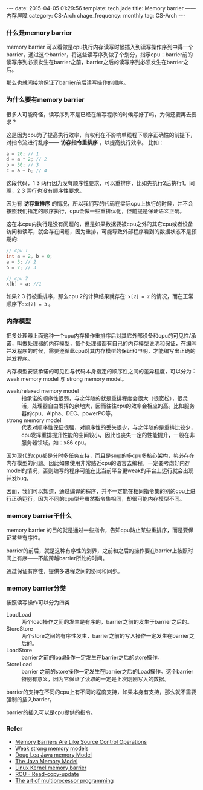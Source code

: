 #+BEGIN_HTML
---
date: 2015-04-05 01:29:56
template: tech.jade
title: Memory barrier —— 内存屏障
category: CS-Arch
chage_frequency: monthly
tag: CS-Arch
---
#+END_HTML
#+OPTIONS: toc:nil
#+TOC: headlines 2

*** 什么是memory barrier
memory barrier 可以看做是cpu执行内存读写时候插入到读写操作序列中得一个barrier，通过这个barrier，将这些读写序列做了个划分，指示cpu：barrier前的读写序列必须发生在barrier之前，barrier之后的读写序列必须发生在barrier之后。

那么也就间接地保证了barrier前后读写操作的顺序。
*** 为什么要有memory barrier
很多人可能奇怪，读写序列不是已经在编写程序的时候写好了吗，为何还要再去要求？

这是因为cpu为了提高执行效率，有权利在不影响单线程下顺序正确性的前提下，对指令流进行乱序—— *访存指令重排序* ，以提高执行效率。
比如：
#+BEGIN_SRC c
a = 20; // 1
d = a * 2; // 2  
b = 30; // 3
c = a + b; // 4
#+END_SRC
这段代码，1 3 两行因为没有顺序性要求，可以重排序，比如先执行2后执行1。同理，2 3 两行也没有顺序性要求。

因为有 *访存重排序* 的情况，所以我们写的代码在实际cpu上执行的时候，并不会按照我们指定的顺序执行，cpu会做一些重排优化，但前提是保证语义正确。

这在本cpu内执行是没有问题的，但是如果数据要被cpu之外的其它cpu或者设备访问和读写，就会存在问题，因为重排，可能导致外部程序看到的数据状态不是预期的:
#+BEGIN_SRC c
// cpu 1
int a = 2, b = 0;
a = 3; // 2
b = 2; // 3
#+END_SRC
#+BEGIN_SRC c
// cpu 2
x[b] = a; //1
#+END_SRC
如果2 3 行被重排序，那么cpu 2的计算结果就存在: =x[2] = 2= 的情况，而在正常顺序下: =x[2] = 3= 。

*** 内存模型
把多处理器上面这种一个cpu内存操作重排序后对其它外部设备和cpu的可见性/承诺，叫做处理器的内存模型，每个处理器都有自己的内存模型说明和保证，在编写并发程序的时候，需要遵循此cpu对其内存模型的保证和申明，才能编写出正确的并发程序。

内存模型安装承诺的可见性与代码本身指定的顺序性之间的差异程度，可以分为：weak memory model 与 strong memory model。
- weak/relaxed memory model :: 指承诺的顺序性很弱，与之伴随的就是重排程度会很大（很宽松），很灵活，处理器自由发挥的余地大，因而往往cpu的效率会相应的高。比如服务器的cpu、Alpha、DEC、powerPC等。
- strong memory model :: 代表对顺序性保证很强，对顺序性的丢失很少，与之伴随的是重排比较少，cpu发挥重排提升性能的空间较小，因此也丧失一定的性能提升，一般在非服务器领域，如：x86 cpu。

因为现代的cpu都是分时多任务支持，而且是smp的多cpu多核心架构，势必存在内存模型的问题。因此如果使用非常贴近cpu的语言去编程，一定要考虑好内存model的情况，否则编写的程序可能在比当前平台更weak的平台上运行就会出现并发bug。

因而，我们可以知道，通过编译的程序，并不一定能在相同指令集的别的cpu上进行正确运行，因为不同的cpu型号虽然指令集相同，却很可能内存模型不同。
*** memory barrier干什么
memory barrier 的目的就是通过一些指令，告知cpu防止某些重排序，而是要保证某些有序性。

barrier的前后，就是这种有序性的划界，之前和之后的操作要在barrier上按照时间上有序——不能跨越barrier所处的时间。

通过保证有序性，提供多进程之间的协同和同步。
*** memory barrier分类
按照读写操作可以分为四类
- LoadLoad :: 两个load操作之间的发生是有序的，barrier之前的发生于barrier之后的。
- StoreStore :: 两个store之间的有序性发生，barrier之前的写入操作一定发生在barrier之后的。
- LoadStore :: barrier之前的load操作一定发生在barrier之后的store操作。
- StoreLoad :: barrier 之前的store操作一定发生在barrier之后的Load操作。这个barrier特别有意义，因为它保证了读取的一定是上次刚刚写入的数据。

barrier的支持在不同的cpu上有不同的程度支持，如果本身有支持，那么就不需要强制的插入barrier。

barrier的插入可以是cpu提供的指令。
*** Refer
- [[http://preshing.com/20120710/memory-barriers-are-like-source-control-operations/][Memory Barriers Are Like Source Control Operations]]
- [[http://preshing.com/20120930/weak-vs-strong-memory-models/][Weak strong memory models]]
- [[http://g.oswego.edu/dl/jmm/cookbook.html][Doug Lea Java memory Model]]
- [[http://www.cs.umd.edu/~pugh/java/memoryModel/][The Java Memory Model]]
- [[http://www.mjmwired.net/kernel/Documentation/memory-barriers.txt#305][Linux Kernel memory barrier]]
- [[http://lwn.net/Articles/262464/][RCU - Read-copy-update]]
- [[http://www.amazon.com/gp/product/0123973376/ref=as_li_ss_tl?ie=UTF8&tag=preshonprogr-20&linkCode=as2&camp=1789&creative=390957&creativeASIN=0123973376][The art of multiprocessor programming]]
